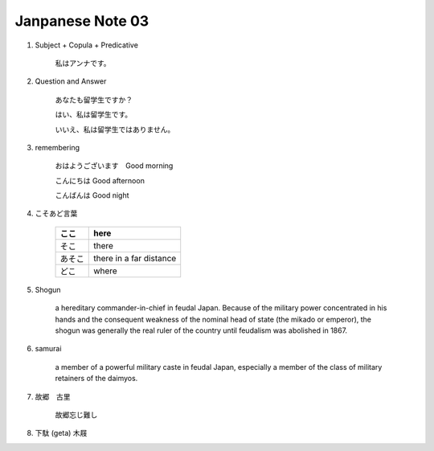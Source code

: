 *****************
Janpanese Note 03
*****************


#. Subject + Copula + Predicative

    私はアンナです。

#. Question and Answer

    あなたも留学生ですか？

    はい、私は留学生です。

    いいえ、私は留学生ではありません。

#. remembering

    おはようございます　Good morning

    こんにちは Good afternoon

    こんばんは Good night

#. こそあど言葉

    +--------+-------------------------+
    | ここ   | here                    |
    +========+=========================+
    | そこ   | there                   |
    +--------+-------------------------+
    | あそこ | there in a far distance |
    +--------+-------------------------+
    | どこ   | where                   |
    +--------+-------------------------+

#. Shogun

    a hereditary commander-in-chief in feudal Japan. Because of the military power concentrated in his hands
    and the consequent weakness of the nominal head of state (the mikado or emperor), the shogun was generally
    the real ruler of the country until feudalism was abolished in 1867.

#. samurai

    a member of a powerful military caste in feudal Japan, especially a member of the class of military retainers of the daimyos.

#. 故郷　古里

    故郷忘じ難し

#. 下駄 (geta) 木屐
